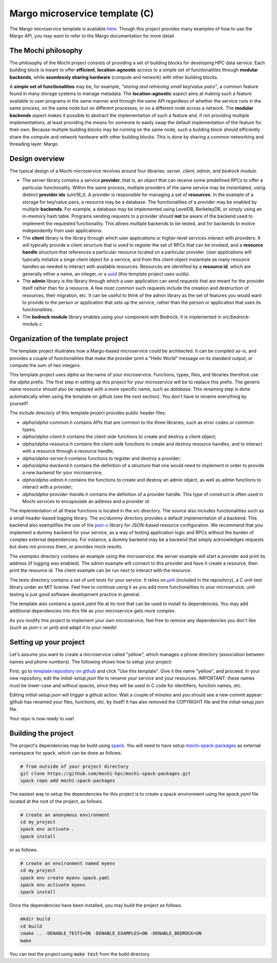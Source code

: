 .. _margo-microservice-template:

Margo microservice template (C)
===============================

The Margo microservice template is available
`here <https://github.com/mochi-hpc/margo-microservice-template>`_.
Though this project provides many examples of how to use the Margo API, you may
want to refer to the Margo documentation for more detail.

The Mochi philosophy
--------------------

The philosophy of the Mochi project consists of providing a set of building blocks
for developing HPC data service. Each building block is meant to offer **efficient**,
**location-agnostic** access to a simple set of functionalities through
**modular backends**, while **seamlessly sharing hardware** (compute and network)
with other building blocks.

A **simple set of functionalities** may be, for example, *"storing and retrieving
small key/value pairs"*, a common feature found in many storage systems to manage
metadata. The **location-agnostic** aspect aims at making such a feature available
to user programs in the same manner and through the same API regardless of whether
the service runs in the same process, on the same node but on different processes,
or on a different node across a network. The **modular backends** aspect makes it
possible to abstract the implementation of such a feature and, if not providing
multiple implementations, at least providing the means for someone to easily swap
the default implementation of the feature for their own. Because multiple building
blocks may be running on the same node, such a building block should efficiently
share the compute and network hardware with other building blocks. This is done
by sharing a common networking and threading layer: Margo.


Design overview
---------------

The typical design of a Mochi microservice revolves around four libraries:
*server*, *client*, *admin*, and *bedrock module*.

- The server library contains a service **provider**, that is, an object that
  can receive some predefined RPCs to offer a particular functionality. Within
  the same process, multiple providers of the same service may be instantiated,
  using distinct **provider ids** (*uint16_t*). A provider is responsible for
  managing a set of **resources**. In the example of a storage for key/value
  pairs, a resource may be a database. The functionalities of a provider may
  be enabled by multiple **backends**. For example, a database may be implemented
  using LevelDB, BerkeleyDB, or simply using an in-memory hash table.
  Programs sending requests to a provider should **not** be aware of the backend used
  to implement the requested functionality. This allows multiple backends to be
  tested, and for backends to evolve independently from user applications.
- The **client** library is the library through which user applications or higher-level
  services interact with providers. It will typically provide a client structure
  that is used to register the set of RPCs that can be invoked, and a **resource handle**
  structure that references a particular resource located on a particular provider.
  User applications will typically initialize a singe client object for a service, and
  from this client object instantiate as many resource handles as needed to interact with
  available resources. Resources are identified by a **resource id**, which are generally
  either a name, an integer, or a `uuid <https://en.wikipedia.org/wiki/Universally_unique_identifier>`_
  (this template project uses uuids).
- The **admin** library is the library through which a user application can send
  requests that are meant for the provider itself rather than for a resource.
  A few most common such requests include the creation and destruction of
  resources, their migration, etc. It can be useful to think of the admin
  library as the set of features you would want to provide to the person or
  application that sets up the service, rather than the person or application
  that uses its functionalities.
- The **bedrock module** library enables using your component with Bedrock.
  It is implemented in *src/bedrock-module.c*.

Organization of the template project
------------------------------------

The template project illustrates how a Margo-based microservice could
be architected. It can be compiled as-is, and provides a couple of
functionalities that make the provider print a "Hello World" message
on its standard output, or compute the sum of two integers.

This template project uses *alpha* as the name of your microservice.
Functions, types, files, and libraries therefore use the *alpha* prefix.
The first step in setting up this project for your microservice will be
to replace this prefix. The generic name *resource* should also be
replaced with a more specific name, such as *database*. This renaming
step is done automatically when using the template on github (see the next section).
You don't have to rename everything by yourself!

The *include* directory of this template project provides public header files.

- *alpha/alpha-common.h* contains APIs that are common to the three
  libraries, such as error codes or common types;
- *alpha/alpha-client.h* contains the client-side functions to create
  and destroy a client object;
- *alpha/alpha-resource.h* contains the client-side functions to create
  and destroy resource handles, and to interact with a resource through
  a resource handle;
- *alpha/alpha-server.h* contains functions to register and destroy
  a provider;
- *alpha/alpha-backend.h* contains the definition of a structure that
  one would need to implement in order to provide a new backend for
  your microservice;
- *alpha/alpha-admin.h* contains the functions to create and destroy
  an admin object, as well as admin functions to interact with a provider;
- *alpha/alpha-provider-handle.h* contains the definition of a provider handle.
  This type of construct is often used in Mochi services to encapsulate
  an address and a provider id.

The implementation of all these functions is located in the *src* directory.
The source also includes functionalities such as a small header-based logging library.
The *src/dummy* directory provides a default implementation of a backend. This
backend also exemplifies the use of the `json-c <https://github.com/json-c/json-c>`_ library
for JSON-based resource configuration. We recommend that you implement a dummy backend for your
service, as a way of testing application logic and RPCs without the burden of complex
external dependencies. For instance, a dummy backend may be a backend that simply
acknowledges requests but does not process them, or provides mock results.

The *examples* directory contains an example using the microservice:
the server example will start a provider and print its address (if logging was enabled).
The admin example will connect to this provider and have it create a resource, then
print the resource id. The client example can be run next to interact with the resource.

The *tests* directory contains a set of unit tests for your service.
It relies on `µnit <https://nemequ.github.io/munit>`_ (included in the repository),
a C unit-test library under an MIT license. Feel free to continue using it as you
add more functionalities to your microservice; unit-testing is just good software
development practice in general.

The template also contains a *spack.yaml* file at its root that can be used to
install its dependencies. You may add additional dependencies into this file as
your microservice gets more complex.

As you modify this project to implement your own microservice, feel free to remove
any dependencies you don't like (such as json-c or µnit) and adapt it to your needs!

Setting up your project
-----------------------

Let's assume you want to create a microservice called "yellow", which manages
a phone directory (association between names and phone numbers). The following
shows how to setup your project:

First, go to `template repository on github <https://github.com/mochi-hpc/margo-microservice-template>`_
and click "Use this template". Give it the name "yellow", and proceed.
In your new repository, edit the *initial-setup.json* file to rename your service
and your resources. IMPORTANT: these names must be lower-case and without spaces,
since they will be used in C code for identifiers, function names, etc.

Editing *initial-setup.json* will trigger a github action. Wait a couple of minutes
and you should see a new commit appear: github has renamed your files, functions, etc. by itself!
It has also removed the COPYRIGHT file and the initial-setup.json file.

Your repo is now ready to use!

Building the project
--------------------

The project's dependencies may be build using `spack <https://spack.readthedocs.io/en/latest/>`_.
You will need to have setup `mochi-spack-packages <https://github.com/mochi-hpc/mochi-spack-packages>`_ as external
namespace for spack, which can be done as follows.

.. code-block:: console

   # from outside of your project directory
   git clone https://github.com/mochi-hpc/mochi-spack-packages.git
   spack repo add mochi-spack-packages

The easiest way to setup the dependencies for this project is to create a spack environment
using the *spack.yaml* file located at the root of the project, as follows.

.. code-block:: console

   # create an anonymous environment
   cd my_project
   spack env activate .
   spack install

or as follows.

.. code-block:: console

   # create an environment named myenv
   cd my_project
   spack env create myenv spack.yaml
   spack env activate myenv
   spack install

Once the dependencies have been installed, you may build the project as follows.

.. code-block:: console

   mkdir build
   cd build
   cmake .. -DENABLE_TESTS=ON -DENABLE_EXAMPLES=ON -DENABLE_BEDROCK=ON
   make

You can test the project using :code:`make test` from the build directory.
